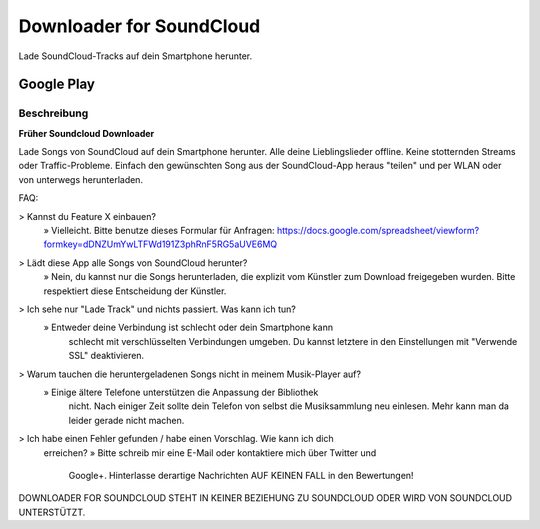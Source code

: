 =========================
Downloader for SoundCloud
=========================

Lade SoundCloud-Tracks auf dein Smartphone herunter.

Google Play
===========

Beschreibung
------------

**Früher Soundcloud Downloader**

Lade Songs von SoundCloud auf dein Smartphone herunter. Alle deine
Lieblingslieder offline. Keine stotternden Streams oder Traffic-Probleme.
Einfach den gewünschten Song aus der SoundCloud-App heraus "teilen" und per WLAN
oder von unterwegs herunterladen.

FAQ:

> Kannst du Feature X einbauen?
    » Vielleicht. Bitte benutze dieses Formular für Anfragen: https://docs.google.com/spreadsheet/viewform?formkey=dDNZUmYwLTFWd191Z3phRnF5RG5aUVE6MQ
> Lädt diese App alle Songs von SoundCloud herunter?
    » Nein, du kannst nur die Songs herunterladen, die explizit vom Künstler zum Download freigegeben wurden. Bitte respektiert diese Entscheidung der Künstler.
> Ich sehe nur "Lade Track" und nichts passiert. Was kann ich tun?
    » Entweder deine Verbindung ist schlecht oder dein Smartphone kann
        schlecht mit verschlüsselten Verbindungen umgeben. Du kannst letztere
        in den Einstellungen mit "Verwende SSL" deaktivieren.
> Warum tauchen die heruntergeladenen Songs nicht in meinem Musik-Player auf?
    » Einige ältere Telefone unterstützen die Anpassung der Bibliothek
        nicht. Nach einiger Zeit sollte dein Telefon von selbst die
        Musiksammlung neu einlesen. Mehr kann man da leider gerade nicht
        machen.
> Ich habe einen Fehler gefunden / habe einen Vorschlag. Wie kann ich dich
    erreichen?
    » Bitte schreib mir eine E-Mail oder kontaktiere mich über Twitter und
        Google+. Hinterlasse derartige Nachrichten AUF KEINEN FALL in den
        Bewertungen!

DOWNLOADER FOR SOUNDCLOUD STEHT IN KEINER BEZIEHUNG ZU SOUNDCLOUD ODER WIRD VON
SOUNDCLOUD UNTERSTÜTZT.
